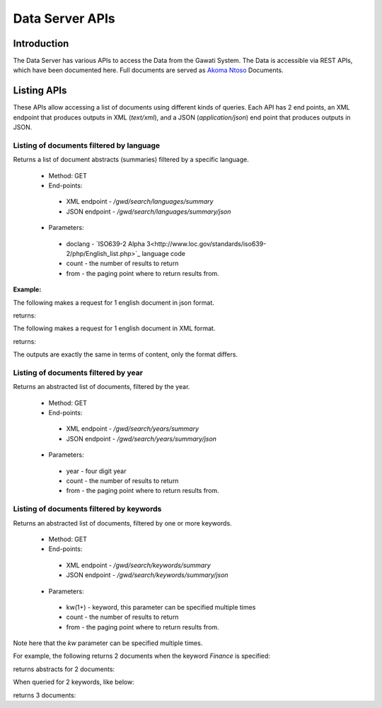 ################
Data Server APIs
################

************
Introduction
************

The Data Server has various APIs to access the Data from the Gawati System.
The Data is accessible via REST APIs, which have been documented here.
Full documents are served as `Akoma Ntoso`_ Documents.

************
Listing APIs
************

These APIs allow accessing a list of documents using different kinds of queries.
Each API has 2 end points, an XML endpoint that produces outputs in XML (`text/xml`), and a JSON (`application/json`) end point  that produces outputs in JSON. 

Listing of documents filtered by language
=========================================

Returns a list of document abstracts (summaries) filtered by a specific language.

 * Method: GET
 * End-points:
  - XML endpoint - `/gwd/search/languages/summary`
  - JSON endpoint - `/gwd/search/languages/summary/json`
 * Parameters:
  - doclang - `ISO639-2 Alpha 3<http://www.loc.gov/standards/iso639-2/php/English_list.php>`_ language code
  - count - the number of results to return
  - from - the paging point where to return results from.

**Example:**

The following makes a request for 1 english document in json format.  

.. code-block:: bash
  :linenos:

  $ curl "http://localhost/gwd/search/languages/summary/json?doclang=eng&count=1&from=1"


returns: 

.. code-block:: json
  :linenos:

  {
      "timestamp": "2018-02-21T10:36:34.371+05:30",
      "exprAbstracts": {
          "orderedby": "dt-updated-desc",
          "records": "23",
          "pagesize": "1",
          "itemsfrom": "1",
          "totalpages": "23",
          "currentpage": "2",
          "exprAbstract": {
              "expr-iri": "/akn/mr/act/2011-01-01/gn_no_86-2011/eng@/!main",
              "work-iri": "/akn/mr/act/2011-01-01/gn_no_86-2011/!main",
              "date": [
                  {
                      "name": "work",
                      "value": "2011-01-01"
                  },
                  {
                      "name": "expression",
                      "value": "2011-01-01"
                  }
              ],
              "type": {
                  "name": "legislation",
                  "aknType": "act"
              },
              "country": {
                  "value": "mr",
                  "showAs": "Mauritania"
              },
              "language": {
                  "value": "eng",
                  "showAs": "English"
              },
              "publishedAs": "Distributive Trades (Remuneration Order) (Amendment) Regulations 2011 (Amended)",
              "number": {
                  "value": "gn_no_86-2011",
                  "showAs": "GN No. 86/2011"
              },
              "componentLink": {
                  "src": "/akn/mr/act/2011-01-01/gn_no_86-2011/eng@/!main.pdf",
                  "value": "akn_mr_act_2011-01-01_gn_no_86-2011_eng_main.pdf"
              },
              "thumbnail": {"src": "th_akn_mr_act_2011-01-01_gn_no_86-2011_eng_main.png"}
          }
      }
  }


The following makes a request for 1 english document in XML format. 

.. code-block:: bash
  :linenos:

  $ curl "http://localhost/gwd/search/languages/summary?doclang=eng&count=1&from=1"


returns:

.. code-block:: xml
  :linenos:

  <gwd:package xmlns:gwd="http://gawati.org/ns/1.0/data" timestamp="2018-02-21T10:37:55.612+05:30">
      <gwd:exprAbstracts orderedby="dt-updated-desc" records="23" pagesize="1" itemsfrom="1" totalpages="23" currentpage="2">
          <gwd:exprAbstract expr-iri="/akn/mr/act/2011-01-01/gn_no_86-2011/eng@/!main" work-iri="/akn/mr/act/2011-01-01/gn_no_86-2011/!main">
              <gwd:date name="work" value="2011-01-01"/>
              <gwd:date name="expression" value="2011-01-01"/>
              <gwd:type name="legislation" aknType="act"/>
              <gwd:country value="mr" showAs="Mauritania"/>
              <gwd:language value="eng" showAs="English"/>
              <gwd:publishedAs>Distributive Trades (Remuneration Order) (Amendment) Regulations 2011 (Amended)</gwd:publishedAs>
              <gwd:number value="gn_no_86-2011" showAs="GN No. 86/2011"/>
              <gwd:componentLink src="/akn/mr/act/2011-01-01/gn_no_86-2011/eng@/!main.pdf" value="akn_mr_act_2011-01-01_gn_no_86-2011_eng_main.pdf"/>
              <gwd:thumbnail src="th_akn_mr_act_2011-01-01_gn_no_86-2011_eng_main.png"/>
          </gwd:exprAbstract>
      </gwd:exprAbstracts>
  </gwd:package>

The outputs are exactly the same in terms of content, only the format differs.

Listing of documents filtered by year
=====================================

Returns an abstracted list of documents, filtered by the year.

 * Method: GET
 * End-points:
  - XML endpoint - `/gwd/search/years/summary`
  - JSON endpoint - `/gwd/search/years/summary/json`
 * Parameters:
  - year - four digit year
  - count - the number of results to return
  - from - the paging point where to return results from.


Listing of documents filtered by keywords
=========================================

Returns an abstracted list of documents, filtered by one or more keywords.

 * Method: GET
 * End-points:
  - XML endpoint - `/gwd/search/keywords/summary`
  - JSON endpoint - `/gwd/search/keywords/summary/json`
 * Parameters:
  - kw(1+) - keyword, this parameter can be specified multiple times
  - count - the number of results to return
  - from - the paging point where to return results from.

Note here that the `kw` parameter can be specified multiple times. 

For example, the following returns 2 documents when the keyword `Finance` is specified: 

.. code-block:: bash
  :linenos:

  $ curl "http://localhost/gwd/search/keywords/summary?kw=Finance&count=10&from=1"

returns abstracts for 2 documents:

.. code-block:: xml
  :linenos:

  <gwd:package xmlns:gwd="http://gawati.org/ns/1.0/data" timestamp="2018-02-21T10:55:33.755+05:30">
      <gwd:exprAbstracts orderedby="dt-updated-desc" records="2" pagesize="10" itemsfrom="1" totalpages="1" currentpage="1">
          <gwd:exprAbstract expr-iri="/akn/bf/judgment/2016-04-22/arrêt_no003_-2003-2004/fra@/!main" work-iri="/akn/bf/judgment/2016-04-22/arrêt_no003_-2003-2004/!main">
              <gwd:date name="work" value="2016-04-22"/>
              <gwd:date name="expression" value="2016-04-22"/>
              <gwd:type name="legislation" aknType="act"/>
              <gwd:country value="bf" showAs="Burkina Faso"/>
              <gwd:language value="fra" showAs="Français"/>
              <gwd:publishedAs>Conseil  d'Etat , Chambre du contentieux , Madame S.F. et 14 autres Magistrats c. ETAT Burkinabé ( MJ) , 28 novembre 2003 ,Arrêt n°003 /2003-2004</gwd:publishedAs>
              <gwd:number value="arrêt_no003_-2003-2004" showAs="Arrêt n°003 /2003-2004"/>
              <gwd:componentLink src="/akn/bf/judgment/2016-04-22/arrêt_no003_-2003-2004/fra@/!main.pdf" value="akn_bf_judgment_2016-04-22_arrêt_no003_-2003-2004_fra_main.pdf"/>
              <gwd:thumbnail src="th_akn_bf_judgment_2016-04-22_arrêt_no003_-2003-2004_fra_main.png"/>
          </gwd:exprAbstract>
          <gwd:exprAbstract expr-iri="/akn/bf/judgment/2016-05-12/jugemement_no_088/fra@/!main" work-iri="/akn/bf/judgment/2016-05-12/jugemement_no_088/!main">
              <gwd:date name="work" value="2016-05-12"/>
              <gwd:date name="expression" value="2016-05-12"/>
              <gwd:type name="legislation" aknType="act"/>
              <gwd:country value="bf" showAs="Burkina Faso"/>
              <gwd:language value="fra" showAs="Français"/>
              <gwd:publishedAs>Tribunal du travail de Ouagadougou( Burkina Faso), Monsieur K.J.M.c Monsieur B.A. , 20 MAI 2005 , JUGEMEMENT N° 088</gwd:publishedAs>
              <gwd:number value="jugemement_no_088" showAs="JUGEMEMENT N° 088"/>
              <gwd:componentLink src="/akn/bf/judgment/2016-05-12/jugemement_no_088/fra@/!main.pdf" value="akn_bf_judgment_2016-05-12_jugemement_no_088_fra_main.pdf"/>
              <gwd:thumbnail src="th_akn_bf_judgment_2016-05-12_jugemement_no_088_fra_main.png"/>
          </gwd:exprAbstract>
      </gwd:exprAbstracts>
  </gwd:package>

When queried for 2 keywords, like below: 

.. code-block:: bash
  :linenos:

  $ curl "http://localhost/gwd/search/keywords/summary?kw=Finance&kw=Tax&count=10&from=1"


returns 3 documents: 

.. code-block:: xml
  :linenos:

  <gwd:package xmlns:gwd="http://gawati.org/ns/1.0/data" timestamp="2018-02-21T11:00:45.176+05:30">
      <gwd:exprAbstracts orderedby="dt-updated-desc" records="3" pagesize="10" itemsfrom="1" totalpages="1" currentpage="1">
          <gwd:exprAbstract expr-iri="/akn/bf/judgment/2016-04-22/arrêt_no003_-2003-2004/fra@/!main" work-iri="/akn/bf/judgment/2016-04-22/arrêt_no003_-2003-2004/!main">
              <gwd:date name="work" value="2016-04-22"/>
              <gwd:date name="expression" value="2016-04-22"/>
              <gwd:type name="legislation" aknType="act"/>
              <gwd:country value="bf" showAs="Burkina Faso"/>
              <gwd:language value="fra" showAs="Français"/>
              <gwd:publishedAs>Conseil  d'Etat , Chambre du contentieux , Madame S.F. et 14 autres Magistrats c. ETAT Burkinabé ( MJ) , 28 novembre 2003 ,Arrêt n°003 /2003-2004</gwd:publishedAs>
              <gwd:number value="arrêt_no003_-2003-2004" showAs="Arrêt n°003 /2003-2004"/>
              <gwd:componentLink src="/akn/bf/judgment/2016-04-22/arrêt_no003_-2003-2004/fra@/!main.pdf" value="akn_bf_judgment_2016-04-22_arrêt_no003_-2003-2004_fra_main.pdf"/>
              <gwd:thumbnail src="th_akn_bf_judgment_2016-04-22_arrêt_no003_-2003-2004_fra_main.png"/>
          </gwd:exprAbstract>
          <gwd:exprAbstract expr-iri="/akn/bf/judgment/2016-05-12/jugemement_no_088/fra@/!main" work-iri="/akn/bf/judgment/2016-05-12/jugemement_no_088/!main">
              <gwd:date name="work" value="2016-05-12"/>
              <gwd:date name="expression" value="2016-05-12"/>
              <gwd:type name="legislation" aknType="act"/>
              <gwd:country value="bf" showAs="Burkina Faso"/>
              <gwd:language value="fra" showAs="Français"/>
              <gwd:publishedAs>Tribunal du travail de Ouagadougou( Burkina Faso), Monsieur K.J.M.c Monsieur B.A. , 20 MAI 2005 , JUGEMEMENT N° 088</gwd:publishedAs>
              <gwd:number value="jugemement_no_088" showAs="JUGEMEMENT N° 088"/>
              <gwd:componentLink src="/akn/bf/judgment/2016-05-12/jugemement_no_088/fra@/!main.pdf" value="akn_bf_judgment_2016-05-12_jugemement_no_088_fra_main.pdf"/>
              <gwd:thumbnail src="th_akn_bf_judgment_2016-05-12_jugemement_no_088_fra_main.png"/>
          </gwd:exprAbstract>
          <gwd:exprAbstract expr-iri="/akn/mr/act/1963-10-12/gn_no_150-1983/eng@/!main" work-iri="/akn/mr/act/1963-10-12/gn_no_150-1983/!main">
              <gwd:date name="work" value="1963-10-12"/>
              <gwd:date name="expression" value="1963-10-12"/>
              <gwd:type name="legislation" aknType="act"/>
              <gwd:country value="mr" showAs="Mauritania"/>
              <gwd:language value="eng" showAs="English"/>
              <gwd:publishedAs>Sales Tax (Amendment of schedule) Regulations 1983 (Amended)</gwd:publishedAs>
              <gwd:number value="gn_no_150-1983" showAs="GN No. 150/1983"/>
              <gwd:componentLink src="/akn/mr/act/1963-10-12/gn_no_150-1983/eng@/!main.pdf" value="akn_mr_act_1963-10-12_gn_no_150-1983_eng_main.pdf"/>
              <gwd:thumbnail src="th_akn_mr_act_1963-10-12_gn_no_150-1983_eng_main.png"/>
          </gwd:exprAbstract>
      </gwd:exprAbstracts>
  </gwd:package>



.. _Akoma Ntoso: https://en.wikipedia.org/wiki/Akoma_Ntoso

